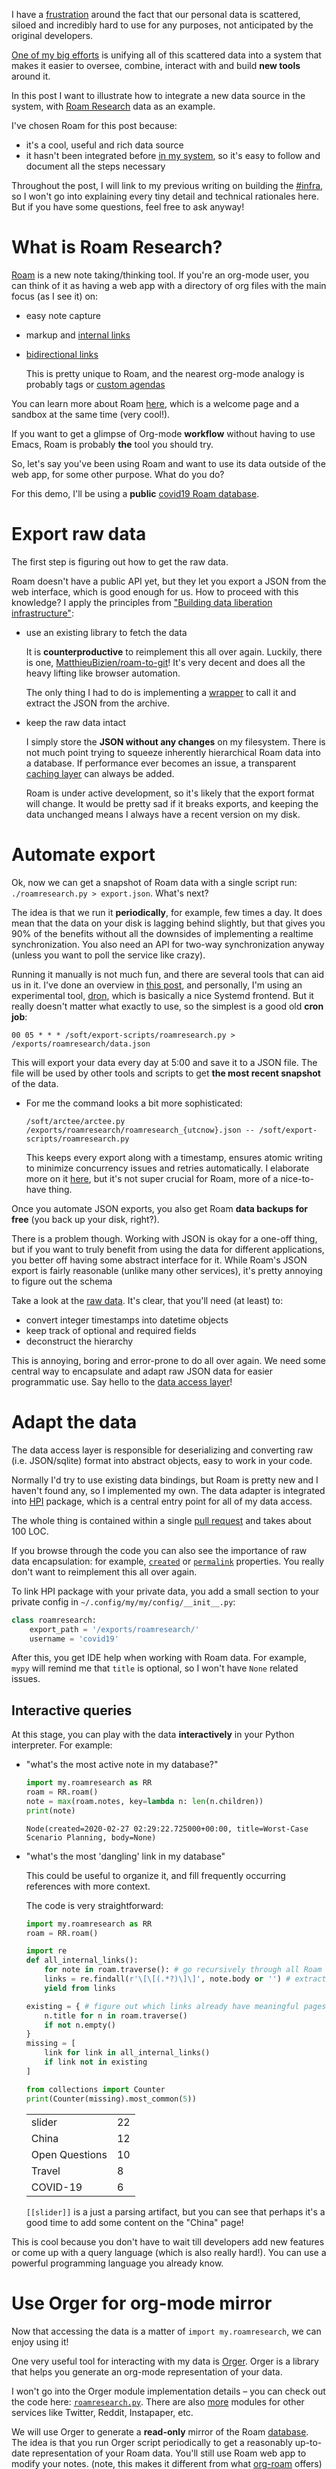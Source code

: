 #+summary: Featuring Roam Research
#+created: [2020-04-18 Sat]
#+filetags: :infra:hpi:orger:promnesia:
#+upid: myinfra_roam

I have a [[file:sad-infra.org][frustration]] around the fact that our personal data is scattered, siloed and incredibly hard
to use for any purposes, not anticipated by the original developers.

[[file:my-data.org][One of my big efforts]] is unifying all of this scattered data into a system that makes it easier
to oversee, combine, interact with and build *new tools* around it.

In this post I want to illustrate how to integrate a new data source in the system, with [[https://roamresearch.com][Roam Research]] data as an example.

I've chosen Roam for this post because:

- it's a cool, useful and rich data source
- it hasn't been integrated before [[file:myinfra.org][in my system]], so it's easy to follow and document all the steps necessary

Throughout the post, I will link to my previous writing on building the [[file:tags.org::#infra][#infra]], so I won't go into explaining every tiny detail and technical rationales here.
But if you have some questions, feel free to ask anyway!

#+toc: headlines 1

* What is Roam Research?
:PROPERTIES:
:CUSTOM_ID: what_is_roam
:END:

[[https://roamresearch.com][Roam]] is a new note taking/thinking tool.
If you're an org-mode user, you can think of it as having a web app with a directory of org files with the main focus (as I see it) on:

- easy note capture
- markup and [[https://orgmode.org/manual/Internal-Links.html][internal links]]
- [[https://roamresearch.com/#/app/help/page/ihYVODd74][bidirectional links]]

  This is pretty unique to Roam, and the nearest org-mode analogy is probably tags or [[https://orgmode.org/manual/Custom-Agenda-Views.html][custom agendas]]

You can learn more about Roam [[https://roamresearch.com/#/app/help/page/1wnq-ZAAN][here]], which is a welcome page and a sandbox at the same time (very cool!).

If you want to get a glimpse of Org-mode *workflow* without having to use Emacs, Roam is probably *the* tool you should try.

So, let's say you've been using Roam and want to use its data outside of the web app, for some other purpose. What do you do?

For this demo, I'll be using a *public* [[https://roamresearch.com/#/app/covid19/graph][covid19 Roam database]].
* Export raw data
:PROPERTIES:
:CUSTOM_ID: export
:END:
The first step is figuring out how to get the raw data.

Roam doesn't have a public API yet, but they let you export a JSON from the web interface, which is good enough for us.
How to proceed with this knowledge? I apply the principles from [[file:exports.org::#export_layer]["Building data liberation infrastructure"]]:

- use an existing library to fetch the data

  It is *counterproductive* to reimplement this all over again.
  Luckily, there is one, [[https://github.com/MatthieuBizien/roam-to-git][MatthieuBizien/roam-to-git]]! It's very decent and does all the heavy lifting like browser automation.

  The only thing I had to do is implementing a [[https://github.com/karlicoss/exports/blob/master/roamresearch.py][wrapper]] to call it and extract the JSON from the archive.

- keep the raw data intact

  I simply store the *JSON without any changes* on my filesystem.
  There is not much point trying to squeeze inherently hierarchical Roam data into a database.
  If performance ever becomes an issue, a transparent [[file:unnecessary-db.org::#cachew][caching layer]] can always be added.

  Roam is under active development, so it's likely that the export format will change.
  It would be pretty sad if it breaks exports, and keeping the data unchanged means I always have a recent version on my disk.

* Automate export
:PROPERTIES:
:CUSTOM_ID: automate
:END:
Ok, now we can get a snapshot of Roam data with a single script run: ~./roamresearch.py > export.json~. What's next?

The idea is that we run it *periodically*, for example, few times a day. It does mean that the data on your disk is lagging behind slightly, but that gives you 90% of the benefits without all the downsides of
implementing a realtime synchronization. You also need an API for two-way synchronization anyway (unless you want to poll the service like crazy).

Running it manually is not much fun, and there are several tools that can aid us in it.
I've done an overview in [[file:scheduler.org][this post]], and personally, I'm using an experimental tool, [[https://github.com/karlicoss/dron][dron]], which is basically a nice Systemd frontend.
But it really doesn't matter what exactly to use, so the simplest is a good old *cron job*:

: 00 05 * * * /soft/export-scripts/roamresearch.py > /exports/roamresearch/data.json


This will export your data every day at 5:00 and save it to a JSON file. The file will be used by other tools and scripts to get *the most recent snapshot* of the data.

- For me the command looks a bit more sophisticated:

  : /soft/arctee/arctee.py /exports/roamresearch/roamresearch_{utcnow}.json -- /soft/export-scripts/roamresearch.py


  This keeps every export along with a timestamp, ensures atomic writing to minimize concurrency issues and retries automatically.
  I elaborate more on it [[file:exports.org::#arctee][here]], but it's not super crucial for Roam, more of a nice-to-have thing.

Once you automate JSON exports, you also get Roam *data backups for free* (you back up your disk, right?).

There is a problem though. Working with JSON is okay for a one-off thing, but if you want to truly benefit from using the data for different applications, you better off having some abstract interface
for it.
While Roam's JSON export is fairly reasonable (unlike many other services), it's pretty annoying to figure out the schema

Take a look at the [[https://github.com/MatthieuBizien/roam-to-git-demo/blob/27e5fdace2de47dd810caa10e7fb366a8c661a57/json/roam-to-git-demo.json#L123-L143][raw data]]. It's clear, that you'll need
(at least) to:

- convert integer timestamps into datetime objects
- keep track of optional and required fields
- deconstruct the hierarchy

This is annoying, boring and error-prone to do all over again.
We need some central way to encapsulate and adapt raw JSON data for easier programmatic use.
Say hello to the [[file:exports.org::#dal][data access layer]]!

* Adapt the data
:PROPERTIES:
:CUSTOM_ID: dal
:END:

The data access layer is responsible for deserializing and converting raw (i.e. JSON/sqlite) format into abstract objects, easy to work in your code.

Normally I'd try to use existing data bindings, but Roam is pretty new and I haven't found any, so I implemented my own.
The data adapter is integrated into [[https://github.com/karlicoss/HPI][HPI]] package, which is a central entry point for all of my data access.

The whole thing is contained within a single [[https://github.com/karlicoss/HPI/pull/26/files][pull request]] and takes about 100 LOC.

If you browse through the code you can also see the importance of raw data encapsulation: for example,
[[https://github.com/karlicoss/HPI/blob/96a850faf94c781be2fdc24f01699cba9edf580e/my/roamresearch.py#L36-L54][~created~]] or
[[https://github.com/karlicoss/HPI/blob/96a850faf94c781be2fdc24f01699cba9edf580e/my/roamresearch.py#L75-L82][~permalink~]] properties.
You really don't want to reimplement this all over again.

To link HPI package with your private data, you add a small section to your private config in =~/.config/my/my/config/__init__.py=:

#+begin_src python
  class roamresearch:
      export_path = '/exports/roamresearch/'
      username = 'covid19'
#+end_src

After this, you get IDE help when working with Roam data. For example, =mypy= will remind me that =title= is optional, so I won't have =None= related issues.

** Interactive queries
:PROPERTIES:
:CUSTOM_ID: interactive
:END:
At this stage, you can play with the data *interactively* in your Python interpreter. For example:

- "what's the most active note in my database?"

  #+begin_src python
    import my.roamresearch as RR
    roam = RR.roam()
    note = max(roam.notes, key=lambda n: len(n.children))
    print(note)
  #+end_src

   
  : Node(created=2020-02-27 02:29:22.725000+00:00, title=Worst-Case Scenario Planning, body=None)

- "what's the most 'dangling' link in my database"

  This could be useful to organize it, and fill frequently occurring references with more context.

  The code is very straightforward:

  #+begin_src python
    import my.roamresearch as RR
    roam = RR.roam()

    import re
    def all_internal_links():
        for note in roam.traverse(): # go recursively through all Roam outlines
    	links = re.findall(r'\[\[(.*?)\]\]', note.body or '') # extract the [[links]]
    	yield from links

    existing = { # figure out which links already have meaningful pages for them
        n.title for n in roam.traverse()
        if not n.empty()
    }
    missing = [
        link for link in all_internal_links()
        if link not in existing
    ]

    from collections import Counter
    print(Counter(missing).most_common(5))
  #+end_src

   
  | slider         | 22 |
  | China          | 12 |
  | Open Questions | 10 |
  | Travel         |  8 |
  | COVID-19       |  6 |

  =[[slider]]= is a just a parsing artifact, but you can see that perhaps it's a good time to add some content on the "China" page!

This is cool because you don't have to wait till developers add new features or come up with a query language (which is also really hard!).
You can use a powerful programming language you already know.

* Use Orger for org-mode mirror
:PROPERTIES:
:CUSTOM_ID: orger
:END:

Now that accessing the data is a matter of ~import my.roamresearch~, we can enjoy using it!

One very useful tool for interacting with my data is [[file:orger.org][Orger]].
Orger is a library that helps you generate an org-mode representation of your data.

I won't go into the Orger module implementation details -- you can check out the code here: [[https://github.com/karlicoss/orger/blob/master/modules/roamresearch.py][~roamresearch.py~]].
There are also [[https://github.com/karlicoss/orger/blob/master/modules][more]] modules for other services like Twitter, Reddit, Instapaper, etc.

We will use Orger to generate a *read-only* mirror of the Roam [[https://roamresearch.com/#/app/covid19/graph][database]].
The idea is that you run Orger script periodically to get a reasonably up-to-date representation of your Roam data.
You'll still use Roam web app to modify your notes.
(note, this makes it different from what [[https://github.com/jethrokuan/org-roam][org-roam]] offers)

Of course, it would be cool to have proper bidirectional sync, so your modifications to the org-mode file are reflected in Roam.
But it's a *much* harder problem, especially without an API.

But even having a read-only replica enables you to do lots of cool things!
I invite you to [[https://www.youtube.com/watch?v=ib_PDJpTh-Q][watch a short *demo*]] I recorded, and I'll highlight some features here in writing.

You benefit from *the existing infrastructure and tooling* around org-mode:

- the org-mode markup and text editor integration

  Roam markup maps naturally into org-mode (perhaps not very surprising).

  So you can use outlines/colors/bold/italic/linka/code blocks/whatnot. As a bonus, you get all the associated Emacs customizations.

- the Emacs navigation features

  You can use your favorite keybindings *with no need to learn new hotkeys* hardcoded by the developers. For example:

  - editor specific: with =evil-mode= you can just use Vim navigation (~hjkl~ , ~$~ / ~w~ / ~b~ / etc.)
  - org-mode specific: folding/unfolding (~Shift+Tab/Tab~), outline navigation (~{~ , ~}~), jumping to the heading (~gh~)

    Again, if you're an =evil= person, just check out [[https://github.com/Somelauw/evil-org-mode/blob/master/doc/keythemes.org][=evil-org-mode=]].

  - Link navigation: you can use [[https://github.com/noctuid/link-hint.el#readme][link-hint]] to quickly navigate links with your keyboard (~SPC s l~ in Doom Emacs)

    This is similar to web browser extensions like vimperator,
    [[https://www.pakstech.com/blog/browse-web-with-keyboard/#tridactyl][Tridactyl]] and
    [[https://www.pakstech.com/blog/browse-web-with-keyboard/#surfingkeys][Surfingkeys]].

  Navigating in your text editor is very fast and you never experience network latency or backend hiccups.

- if you need to edit the notes, you can jump back into the Roam web interface by following the permalink
- ~[[Internal Links]]~ in Roam also have first-class support in org-mode, so you can jump within the file

- the Emacs search modules

  - regular plaintext search (~/~ if you're a Vim person)
  - =helm-swoop=: shows you the search results *and*  the context in which each result occurred.

    It's probably easier if you check out the [[https://github.com/emacsorphanage/helm-swoop#readme][demo gif]] than to put it in words.

  - =helm-ripgrep=: I'm using it for a global incremental search (a [[file:pkm-search.org::#snippet_other][single keybinding]] away) over [[file:pkm-search.org::#other][*all*]] of my personal data.

    And if you're still not using [[https://github.com/BurntSushi/ripgrep][ripgrep]], you should seriously give it a try.

  *Typically*, web apps provide a pretty [[file:sad-infra.org::#why_search][pathetic]] search experience.
  Sometimes it's just not unavailable.
  When it is, it's slow, the results are paginated, ranked by some magic algorithm and the scope is often restricted
  for performance reasons.
  Roam actually stands out because unlike most, it *does have* an incremental search within the notes.

  Searching in Emacs is an incredibly pleasant experience.
  The search is incremental, updates results as fast as you type, and you can configure it as you wish.

  Warning: once you get used to a fast incremental search in Emacs, you will struggle to go back.
  You'll end up grumpy and as frustrated about web apps as me. Think twice.

And some extra things I haven't mentioned in the video:

- you get (read-only) offline mode for free

  Roam does offer offline mode in the browser, but however talented Roam engineers are, a plain text file will always be more reliable.

  Fun fact: during the first attempt to record the demo, Roam web app wasn't loading :P

- you get mobile access

  Roam doesn't have first-class mobile support yet, so with an org-mode mirror, you can benefit from the existing org-mode apps for your phone.

  Again, Roam specifically might implement it in the future, but the point is that you can be *ahead of the developers* and do it yourself.
** if org-mode is so cool why not just use it *instead* of Roam?
:PROPERTIES:
:CUSTOM_ID: why_roam
:END:

Better ask someone who actively uses Roam, because I'm a stubborn org-mode user!
If you're like me, you probably tend to stay away from web apps.

In that case, perhaps, check out [[https://github.com/jethrokuan/org-roam][jethrokuan/org-roam]], which implements a workflow similar to Roam, but within Emacs.

But even I can come up with some objective (I hope) reasons to avoid Emacs:

- entry barrier

  I won't lie, I spent a while grasping and learning Emacs and I *still* struggle at times.

  But also, most of the frustrations are when I'm trying to implement things that wouldn't even be possible in other apps and editors without
  modifying their source code or self-hosting.
  With a reasonable config, like [[https://github.com/hlissner/doom-emacs][doom emacs]], you can get very far just on the defaults.

- cloud sync

  As with all cloud apps, this a curse and a blessing at the same time.

  The "blessing" bit will be especially evident if Roam adds real-time collaboration (and I bet it's *more "when" than "if"*).

  I have to admit, to my knowledge, org-mode gang doesn't have much to offer here.

- easier integration with web

  For example, you can embed tweets in Roam, and there is lots of potential for dynamic features.

Org-mode mirror can *complement* your Roam database and serve as an *additional* interface and a means of learning org-mode,
without having to fully succumb to it.
* Promnesia: integrate Roam with your browser
:PROPERTIES:
:CUSTOM_ID: promnesia
:END:
[[https://github.com/karlicoss/promnesia][Promnesia]] is an extension for enhancing your browser history.
It unifies the browsing history, which is siloed in various apps and services; and lets you explore the history in context, showing the information on where and how you've encountered the links.
If you want to learn more about it, check out [[https://github.com/karlicoss/promnesia#demos][demos]], here I'll only concentrate on demonstrating Roam.

To use Roam data in Promnesia, all you need is to add a small bit to the [[https://github.com/karlicoss/promnesia/blob/master/doc/config.py][config]]:

#+begin_src python
  from promnesia.sources import roamresearch
  SOURCES = [
     ...,
     Source(roamresearch.index, name='roam'),
     ...,
  ]
#+end_src

And that's it! This enables Roam Research module [[https://github.com/karlicoss/promnesia/blob/master/src/promnesia/sources/roamresearch.py][(40 lines of code)]], which consumes the data from [[#dal][HPI]].

You can also index others' public Roam databases. If Roam is a second brain, this can be a way of *interfacing with others' second brains*!

I've [[https://www.youtube.com/watch?v=wyJI96AH91o][recorded a demo]], showing various workflows for your Roam data, which are enabled by Promnesia.

Here's a text summary of the features, demonstrated in the video:

- the sidebar

  Shows your browsing history for the *current page* along with the source, timestamp, and the *context*, in which the link occurred.

  Clicking on the permalink brings us straight to the outline within the Roam Research web app.

- what are the *github repositories* saved in this Roam database?

  If you open the sidebar on =github.com=, you can see the subpages along with the contexts, in particular,
  links to all the github repositories saved in Roam.

- what are the *tweets* saved in this Roam database

  Similarly, if you open =twitter.com=, you can see all the tweets in your browsing history.
  If you open a specific Twitter profile, you get to see all the tweets from a specific person.

  I find it extremely useful to recall when you've engaged with the content from a specific person,
  for example, to figure out whether you should follow them.

- *full text search* over your browsing history
- *how did I get on this page*?

  You can trace through all of your history to remember why you bookmarked a page.

- what links on this page have I already visited?

  When you press 'mark visited', Promnesia highlights the links you've already visited so you can explore new information more efficiently.

There is some room for improvement, especially in terms of the UI (e.g. markup handling could be better), but these are easy to fix.

These workflows aren't unique to Roam, and possible with many other data sources.
Promnesia already supports [[https://github.com/karlicoss/promnesia/tree/master/src/promnesia/sources][many]], and adding new is very easy.
You can find find more links, screenshots, and demos in the [[https://github.com/karlicoss/promnesia#demos][repository]].

Thanks for watching, check it out, and let me know if you can think of other cool features!

* --
:PROPERTIES:
:CUSTOM_ID: fin
:END:

Happy to hear your feedback or help you set up the tools I mention!
